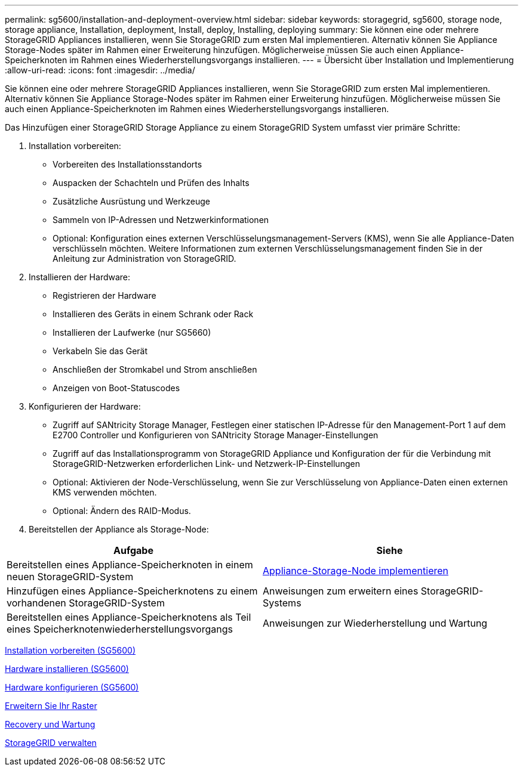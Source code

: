 ---
permalink: sg5600/installation-and-deployment-overview.html 
sidebar: sidebar 
keywords: storagegrid, sg5600, storage node, storage appliance, Installation, deployment, Install, deploy, Installing, deploying 
summary: Sie können eine oder mehrere StorageGRID Appliances installieren, wenn Sie StorageGRID zum ersten Mal implementieren. Alternativ können Sie Appliance Storage-Nodes später im Rahmen einer Erweiterung hinzufügen. Möglicherweise müssen Sie auch einen Appliance-Speicherknoten im Rahmen eines Wiederherstellungsvorgangs installieren. 
---
= Übersicht über Installation und Implementierung
:allow-uri-read: 
:icons: font
:imagesdir: ../media/


[role="lead"]
Sie können eine oder mehrere StorageGRID Appliances installieren, wenn Sie StorageGRID zum ersten Mal implementieren. Alternativ können Sie Appliance Storage-Nodes später im Rahmen einer Erweiterung hinzufügen. Möglicherweise müssen Sie auch einen Appliance-Speicherknoten im Rahmen eines Wiederherstellungsvorgangs installieren.

Das Hinzufügen einer StorageGRID Storage Appliance zu einem StorageGRID System umfasst vier primäre Schritte:

. Installation vorbereiten:
+
** Vorbereiten des Installationsstandorts
** Auspacken der Schachteln und Prüfen des Inhalts
** Zusätzliche Ausrüstung und Werkzeuge
** Sammeln von IP-Adressen und Netzwerkinformationen
** Optional: Konfiguration eines externen Verschlüsselungsmanagement-Servers (KMS), wenn Sie alle Appliance-Daten verschlüsseln möchten. Weitere Informationen zum externen Verschlüsselungsmanagement finden Sie in der Anleitung zur Administration von StorageGRID.


. Installieren der Hardware:
+
** Registrieren der Hardware
** Installieren des Geräts in einem Schrank oder Rack
** Installieren der Laufwerke (nur SG5660)
** Verkabeln Sie das Gerät
** Anschließen der Stromkabel und Strom anschließen
** Anzeigen von Boot-Statuscodes


. Konfigurieren der Hardware:
+
** Zugriff auf SANtricity Storage Manager, Festlegen einer statischen IP-Adresse für den Management-Port 1 auf dem E2700 Controller und Konfigurieren von SANtricity Storage Manager-Einstellungen
** Zugriff auf das Installationsprogramm von StorageGRID Appliance und Konfiguration der für die Verbindung mit StorageGRID-Netzwerken erforderlichen Link- und Netzwerk-IP-Einstellungen
** Optional: Aktivieren der Node-Verschlüsselung, wenn Sie zur Verschlüsselung von Appliance-Daten einen externen KMS verwenden möchten.
** Optional: Ändern des RAID-Modus.


. Bereitstellen der Appliance als Storage-Node:


|===
| Aufgabe | Siehe 


 a| 
Bereitstellen eines Appliance-Speicherknoten in einem neuen StorageGRID-System
 a| 
xref:deploying-appliance-storage-node.adoc[Appliance-Storage-Node implementieren]



 a| 
Hinzufügen eines Appliance-Speicherknotens zu einem vorhandenen StorageGRID-System
 a| 
Anweisungen zum erweitern eines StorageGRID-Systems



 a| 
Bereitstellen eines Appliance-Speicherknotens als Teil eines Speicherknotenwiederherstellungsvorgangs
 a| 
Anweisungen zur Wiederherstellung und Wartung

|===
xref:preparing-for-installation.adoc[Installation vorbereiten (SG5600)]

xref:installing-hardware.adoc[Hardware installieren (SG5600)]

xref:configuring-hardware.adoc[Hardware konfigurieren (SG5600)]

xref:../expand/index.adoc[Erweitern Sie Ihr Raster]

xref:../maintain/index.adoc[Recovery und Wartung]

xref:../admin/index.adoc[StorageGRID verwalten]
